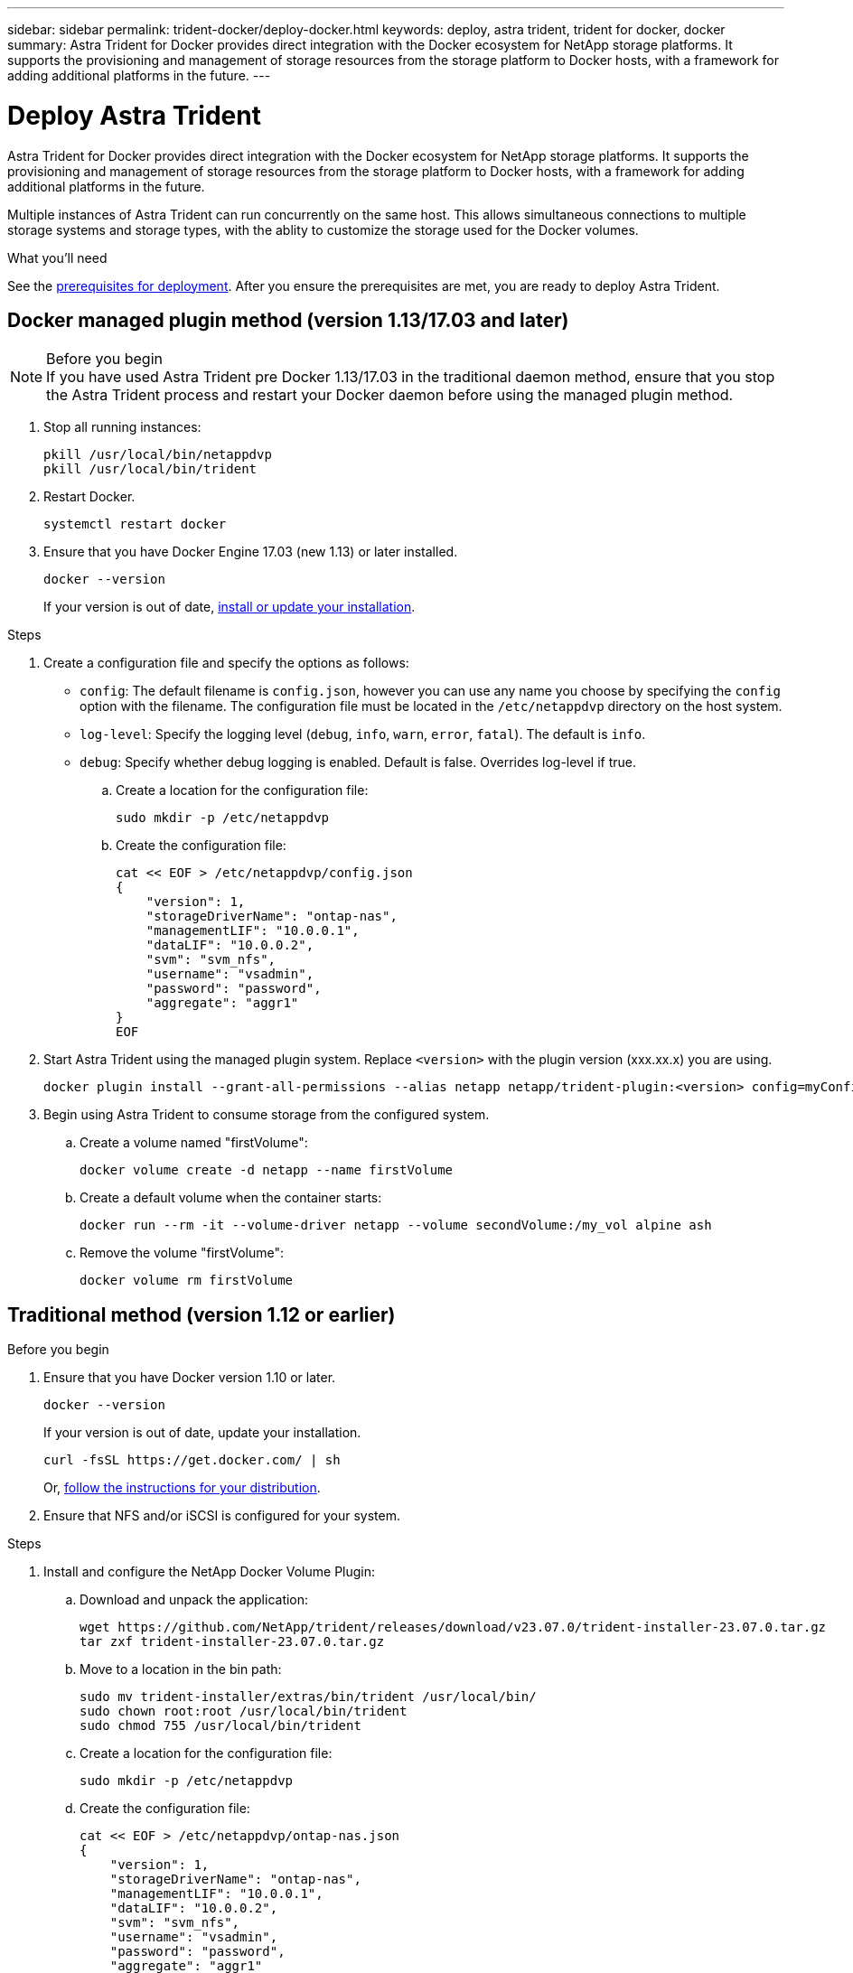 ---
sidebar: sidebar
permalink: trident-docker/deploy-docker.html
keywords: deploy, astra trident, trident for docker, docker
summary: Astra Trident for Docker provides direct integration with the Docker ecosystem for NetApp storage platforms. It supports the provisioning and management of storage resources from the storage platform to Docker hosts, with a framework for adding additional platforms in the future.
---

= Deploy Astra Trident
:hardbreaks:
:icons: font
:imagesdir: ../media/

[.lead]
Astra Trident for Docker provides direct integration with the Docker ecosystem for NetApp storage platforms. It supports the provisioning and management of storage resources from the storage platform to Docker hosts, with a framework for adding additional platforms in the future.

Multiple instances of Astra Trident can run concurrently on the same host. This allows simultaneous connections to multiple storage systems and storage types, with the ablity to customize the storage used for the Docker volumes.

.What you'll need

See the link:prereqs-docker.html[prerequisites for deployment]. After you ensure the prerequisites are met, you are ready to deploy Astra Trident.

== Docker managed plugin method (version 1.13/17.03 and later)

.Before you begin

NOTE: If you have used Astra Trident pre Docker 1.13/17.03 in the traditional daemon method, ensure that you stop the Astra Trident process and restart your Docker daemon before using the managed plugin method.

. Stop all running instances:
+
----
pkill /usr/local/bin/netappdvp
pkill /usr/local/bin/trident
----
. Restart Docker.
+
----
systemctl restart docker
----
. Ensure that you have Docker Engine 17.03 (new 1.13) or later installed.
+
----
docker --version
----
+
If your version is out of date, https://docs.docker.com/engine/install/[install or update your installation^].

.Steps

. Create a configuration file and specify the options as follows:
+
* `config`: The default filename is `config.json`, however you can use any name you choose by specifying the `config` option with the filename. The configuration file must be located in the `/etc/netappdvp` directory on the host system.
* `log-level`: Specify the logging level (`debug`, `info`, `warn`, `error`, `fatal`). The default is `info`.
* `debug`: Specify whether debug logging is enabled. Default is false. Overrides log-level if true.
+
.. Create a location for the configuration file:
+
----
sudo mkdir -p /etc/netappdvp
----
.. Create the configuration file:
+
----
cat << EOF > /etc/netappdvp/config.json
{
    "version": 1,
    "storageDriverName": "ontap-nas",
    "managementLIF": "10.0.0.1",
    "dataLIF": "10.0.0.2",
    "svm": "svm_nfs",
    "username": "vsadmin",
    "password": "password",
    "aggregate": "aggr1"
}
EOF
----
. Start Astra Trident using the managed plugin system. Replace `<version>` with the plugin version (xxx.xx.x) you are using. 
+
----
docker plugin install --grant-all-permissions --alias netapp netapp/trident-plugin:<version> config=myConfigFile.json
----
. Begin using Astra Trident to consume storage from the configured system.
+
.. Create a volume named "firstVolume":
+
----
docker volume create -d netapp --name firstVolume
----
.. Create a default volume when the container starts:
+
----
docker run --rm -it --volume-driver netapp --volume secondVolume:/my_vol alpine ash
----
.. Remove the volume "firstVolume":
+
----
docker volume rm firstVolume
----

== Traditional method (version 1.12 or earlier)

.Before you begin

. Ensure that you have Docker version 1.10 or later.
+
----
docker --version
----
+
If your version is out of date, update your installation.
+
----
curl -fsSL https://get.docker.com/ | sh
----
+
Or, https://docs.docker.com/engine/install/[follow the instructions for your distribution^].
. Ensure that NFS and/or iSCSI is configured for your system.

.Steps

. Install and configure the NetApp Docker Volume Plugin:
.. Download and unpack the application:
+
----
wget https://github.com/NetApp/trident/releases/download/v23.07.0/trident-installer-23.07.0.tar.gz
tar zxf trident-installer-23.07.0.tar.gz
----
.. Move to a location in the bin path:
+
----
sudo mv trident-installer/extras/bin/trident /usr/local/bin/
sudo chown root:root /usr/local/bin/trident
sudo chmod 755 /usr/local/bin/trident
----
.. Create a location for the configuration file:
+
----
sudo mkdir -p /etc/netappdvp
----
.. Create the configuration file:
+
----
cat << EOF > /etc/netappdvp/ontap-nas.json
{
    "version": 1,
    "storageDriverName": "ontap-nas",
    "managementLIF": "10.0.0.1",
    "dataLIF": "10.0.0.2",
    "svm": "svm_nfs",
    "username": "vsadmin",
    "password": "password",
    "aggregate": "aggr1"
}
EOF
----
. After placing the binary and creating the configuration file, start the Trident daemon using the desired configuration file.
+
----
sudo trident --config=/etc/netappdvp/ontap-nas.json
----
+
NOTE: Unless specified, the default name for the volume driver is “netapp”.
+
After the daemon is started, you can create and manage volumes by using the Docker CLI interface
. Create a volume:
+
----
docker volume create -d netapp --name trident_1
----
. Provision a Docker volume when starting a container:
+
----
docker run --rm -it --volume-driver netapp --volume trident_2:/my_vol alpine ash
----
. Remove a Docker volume:
+
----
docker volume rm trident_1
docker volume rm trident_2
----

== Start Astra Trident at system startup

A sample unit file for systemd based systems can be found at `contrib/trident.service.example` in the Git repo. To use the file with RHEL, do the following:

. Copy the file to the correct location.
+
You should use unique names for the unit files if you have more than one instance running.
+
----
cp contrib/trident.service.example /usr/lib/systemd/system/trident.service
----
. Edit the file, change the description (line 2) to match the driver name and the configuration file path (line 9) to reflect your environment.
. Reload systemd for it to ingest changes:
+
----
systemctl daemon-reload
----
. Enable the service.
+
This name varies depending on what you named the file in the `/usr/lib/systemd/system` directory.
+
----
systemctl enable trident
----
. Start the service.
+
----
systemctl start trident
----
. View the status.
+
----
systemctl status trident
----

NOTE: Any time you modify the unit file, run the `systemctl daemon-reload` command for it to be aware of the changes.
